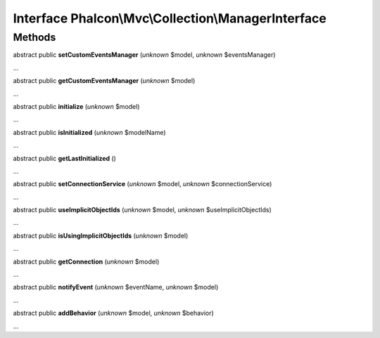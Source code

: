 Interface **Phalcon\\Mvc\\Collection\\ManagerInterface**
========================================================

Methods
-------

abstract public  **setCustomEventsManager** (*unknown* $model, *unknown* $eventsManager)

...


abstract public  **getCustomEventsManager** (*unknown* $model)

...


abstract public  **initialize** (*unknown* $model)

...


abstract public  **isInitialized** (*unknown* $modelName)

...


abstract public  **getLastInitialized** ()

...


abstract public  **setConnectionService** (*unknown* $model, *unknown* $connectionService)

...


abstract public  **useImplicitObjectIds** (*unknown* $model, *unknown* $useImplicitObjectIds)

...


abstract public  **isUsingImplicitObjectIds** (*unknown* $model)

...


abstract public  **getConnection** (*unknown* $model)

...


abstract public  **notifyEvent** (*unknown* $eventName, *unknown* $model)

...


abstract public  **addBehavior** (*unknown* $model, *unknown* $behavior)

...



